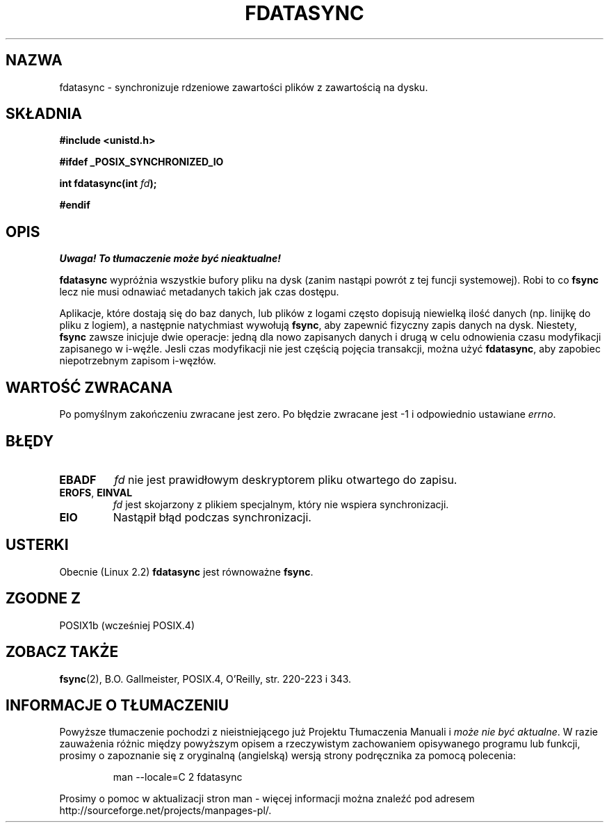 .\" Hey Emacs! This file is -*- nroff -*- source.
.\"
.\" Copyright (C) 1996 Andries Brouwer (aeb@cwi.nl)
.\" Copyright (C) 1996 Markus Kuhn.
.\"
.\" [This version merged from two independently written pages - aeb]
.\"
.\" Permission is granted to make and distribute verbatim copies of this
.\" manual provided the copyright notice and this permission notice are
.\" preserved on all copies.
.\"
.\" Permission is granted to copy and distribute modified versions of this
.\" manual under the conditions for verbatim copying, provided that the
.\" entire resulting derived work is distributed under the terms of a
.\" permission notice identical to this one
.\" 
.\" Since the Linux kernel and libraries are constantly changing, this
.\" manual page may be incorrect or out-of-date.  The author(s) assume no
.\" responsibility for errors or omissions, or for damages resulting from
.\" the use of the information contained herein.  The author(s) may not
.\" have taken the same level of care in the production of this manual,
.\" which is licensed free of charge, as they might when working
.\" professionally.
.\" 
.\" Formatted or processed versions of this manual, if unaccompanied by
.\" the source, must acknowledge the copyright and authors of this work.
.\"
.\" 1996-04-12  Andries Brouwer <aeb@cwi.nl>
.\" 1996-04-13  Markus Kuhn <mskuhn@cip.informatik.uni-erlangen.de>
.\" Translaton (c) 1998 Przemek Borys <pborys@dione.ids.pl>
.\" Last update: A. Krzysztofowicz <ankry@mif.pg.gda.pl>, Jan 2002,
.\"              manpages 1.47
.\"
.TH FDATASYNC 2 1996-04-13 "Linux 1.3.86" "Podręcznik programisty Linuksa"
.SH NAZWA
fdatasync \- synchronizuje rdzeniowe zawartości plików z zawartością na dysku.
.SH SKŁADNIA
.B #include <unistd.h>
.sp
.B #ifdef _POSIX_SYNCHRONIZED_IO
.sp
.BI "int fdatasync(int " fd );
.sp
.B #endif
.SH OPIS
\fI Uwaga! To tłumaczenie może być nieaktualne!\fP
.PP
.B fdatasync
wypróżnia wszystkie bufory pliku na dysk (zanim nastąpi powrót z tej
funcji systemowej). Robi to co 
.B fsync
lecz nie musi odnawiać metadanych takich jak czas dostępu.

Aplikacje, które dostają się do baz danych, lub plików z logami często
dopisują niewielką ilość danych (np. linijkę do pliku z logiem), a następnie
natychmiast wywołują
.BR fsync ,
aby zapewnić fizyczny zapis danych na dysk. Niestety,
.B fsync
zawsze inicjuje dwie operacje: jedną dla nowo zapisanych danych i drugą w
celu odnowienia czasu modyfikacji zapisanego w i-węźle. Jesli czas modyfikacji
nie jest częścią pojęcia transakcji, można użyć
.BR fdatasync ,
aby zapobiec niepotrzebnym zapisom i-węzłów.
.SH "WARTOŚĆ ZWRACANA"
Po pomyślnym zakończeniu zwracane jest zero. Po błędzie zwracane jest \-1
i odpowiednio ustawiane
.IR errno .
.SH BŁĘDY
.TP
.B EBADF
.I fd
nie jest prawidłowym deskryptorem pliku otwartego do zapisu.
.TP
.BR EROFS ", " EINVAL
.I fd
jest skojarzony z plikiem specjalnym, który nie wspiera synchronizacji.
.TP
.B EIO
Nastąpił błąd podczas synchronizacji.
.SH USTERKI
Obecnie (Linux 2.2)
.B fdatasync
jest równoważne
.BR fsync .
.SH "ZGODNE Z"
POSIX1b (wcześniej POSIX.4)
.SH "ZOBACZ TAKŻE"
.BR fsync (2),
B.O. Gallmeister, POSIX.4, O'Reilly, str. 220-223 i 343.
.SH "INFORMACJE O TŁUMACZENIU"
Powyższe tłumaczenie pochodzi z nieistniejącego już Projektu Tłumaczenia Manuali i 
\fImoże nie być aktualne\fR. W razie zauważenia różnic między powyższym opisem
a rzeczywistym zachowaniem opisywanego programu lub funkcji, prosimy o zapoznanie 
się z oryginalną (angielską) wersją strony podręcznika za pomocą polecenia:
.IP
man \-\-locale=C 2 fdatasync
.PP
Prosimy o pomoc w aktualizacji stron man \- więcej informacji można znaleźć pod
adresem http://sourceforge.net/projects/manpages\-pl/.

